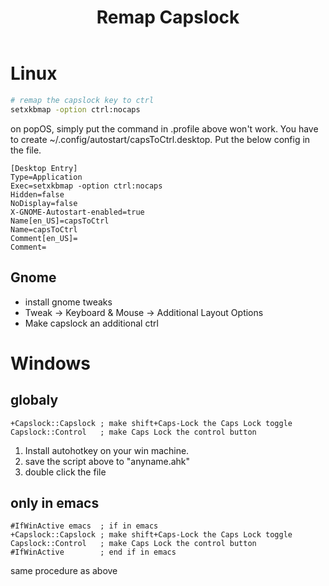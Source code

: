 :PROPERTIES:
:ID:       191ab13d-f551-4455-9dba-e8f14f02e15f
:END:
#+title: Remap Capslock

* Linux

#+begin_src sh
# remap the capslock key to ctrl
setxkbmap -option ctrl:nocaps
#+end_src

on popOS, simply put the command in .profile above won't work. You have to create ~/.config/autostart/capsToCtrl.desktop. Put the below config in the file.

#+begin_src 
[Desktop Entry]
Type=Application
Exec=setxkbmap -option ctrl:nocaps
Hidden=false
NoDisplay=false
X-GNOME-Autostart-enabled=true
Name[en_US]=capsToCtrl
Name=capsToCtrl
Comment[en_US]=
Comment=
#+end_src

** Gnome
   - install gnome tweaks
   - Tweak -> Keyboard & Mouse -> Additional Layout Options
   - Make capslock an additional ctrl

* Windows

** globaly

  #+begin_src autohotkey
+Capslock::Capslock ; make shift+Caps-Lock the Caps Lock toggle
Capslock::Control   ; make Caps Lock the control button
  #+end_src

1. Install autohotkey on your win machine. 
2. save the script above to "anyname.ahk"
3. double click the file

** only in emacs

#+begin_src autohotkey
#IfWinActive emacs  ; if in emacs
+Capslock::Capslock ; make shift+Caps-Lock the Caps Lock toggle
Capslock::Control   ; make Caps Lock the control button
#IfWinActive        ; end if in emacs
#+end_src

same procedure as above

